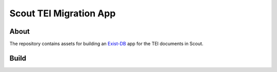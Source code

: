 =======================
Scout TEI Migration App
=======================

-----
About
-----

The repository contains assets for building an `Exist-DB <http://exist-db.org/exist/apps/homepage/index.html>`_ app for
the TEI documents in Scout.

-----
Build
-----

.. code-block:: console
    ant -f build.xml
